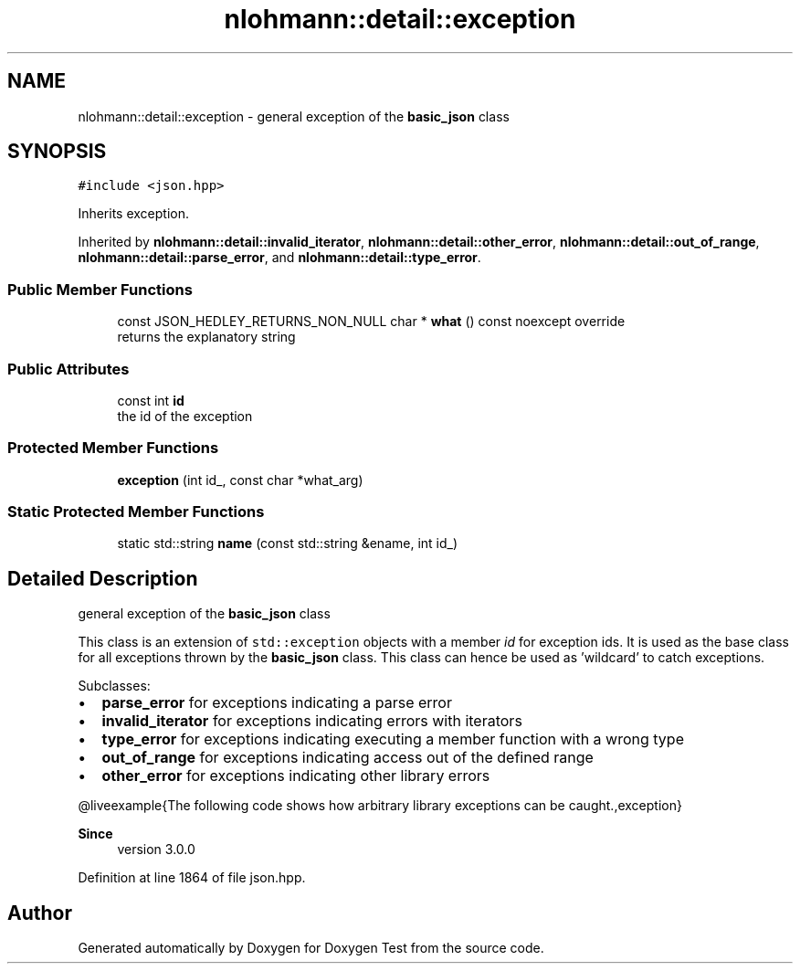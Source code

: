 .TH "nlohmann::detail::exception" 3 "Mon Jan 10 2022" "Doxygen Test" \" -*- nroff -*-
.ad l
.nh
.SH NAME
nlohmann::detail::exception \- general exception of the \fBbasic_json\fP class  

.SH SYNOPSIS
.br
.PP
.PP
\fC#include <json\&.hpp>\fP
.PP
Inherits exception\&.
.PP
Inherited by \fBnlohmann::detail::invalid_iterator\fP, \fBnlohmann::detail::other_error\fP, \fBnlohmann::detail::out_of_range\fP, \fBnlohmann::detail::parse_error\fP, and \fBnlohmann::detail::type_error\fP\&.
.SS "Public Member Functions"

.in +1c
.ti -1c
.RI "const JSON_HEDLEY_RETURNS_NON_NULL char * \fBwhat\fP () const noexcept override"
.br
.RI "returns the explanatory string "
.in -1c
.SS "Public Attributes"

.in +1c
.ti -1c
.RI "const int \fBid\fP"
.br
.RI "the id of the exception "
.in -1c
.SS "Protected Member Functions"

.in +1c
.ti -1c
.RI "\fBexception\fP (int id_, const char *what_arg)"
.br
.in -1c
.SS "Static Protected Member Functions"

.in +1c
.ti -1c
.RI "static std::string \fBname\fP (const std::string &ename, int id_)"
.br
.in -1c
.SH "Detailed Description"
.PP 
general exception of the \fBbasic_json\fP class 

This class is an extension of \fCstd::exception\fP objects with a member \fIid\fP for exception ids\&. It is used as the base class for all exceptions thrown by the \fBbasic_json\fP class\&. This class can hence be used as 'wildcard' to catch exceptions\&.
.PP
Subclasses:
.IP "\(bu" 2
\fBparse_error\fP for exceptions indicating a parse error
.IP "\(bu" 2
\fBinvalid_iterator\fP for exceptions indicating errors with iterators
.IP "\(bu" 2
\fBtype_error\fP for exceptions indicating executing a member function with a wrong type
.IP "\(bu" 2
\fBout_of_range\fP for exceptions indicating access out of the defined range
.IP "\(bu" 2
\fBother_error\fP for exceptions indicating other library errors
.PP
.PP
@liveexample{The following code shows how arbitrary library exceptions can be caught\&.,exception}
.PP
\fBSince\fP
.RS 4
version 3\&.0\&.0 
.RE
.PP

.PP
Definition at line 1864 of file json\&.hpp\&.

.SH "Author"
.PP 
Generated automatically by Doxygen for Doxygen Test from the source code\&.
